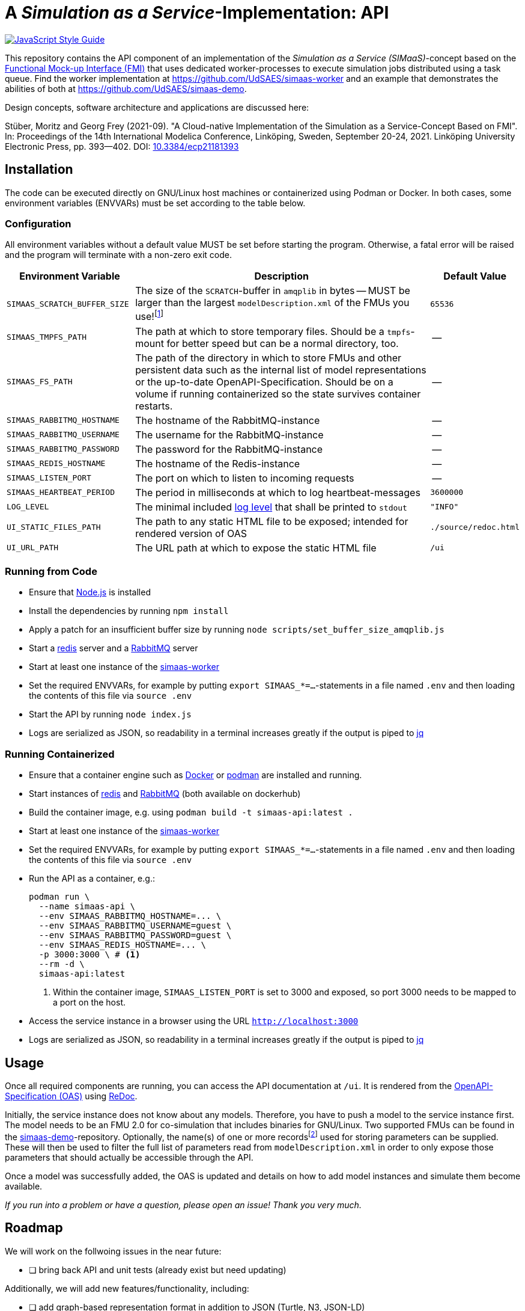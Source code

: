 = A _Simulation as a Service_-Implementation: API

image:https://img.shields.io/badge/code_style-standard-brightgreen.svg[alt=JavaScript Style Guide, link=https://standardjs.com]

[.lead]
This repository contains the API component of an implementation of the _Simulation as a Service (SIMaaS)_-concept based on the https://fmi-standard.org[Functional Mock-up Interface (FMI)] that uses dedicated worker-processes to execute simulation jobs distributed using a task queue. Find the worker implementation at https://github.com/UdSAES/simaas-worker[https://github.com/UdSAES/simaas-worker] and an example that demonstrates the abilities of both at https://github.com/UdSAES/simaas-demo[https://github.com/UdSAES/simaas-demo].

Design concepts, software architecture and applications are discussed here:

Stüber, Moritz and Georg Frey (2021-09). "A Cloud-native Implementation of the Simulation as a Service-Concept Based on FMI". In: Proceedings of the 14th International Modelica Conference, Linköping, Sweden, September 20-24, 2021. Linköping University Electronic Press, pp. 393--402. DOI: https://doi.org/10.3384/ecp21181393[10.3384/ecp21181393]

== Installation
The code can be executed directly on GNU/Linux host machines or containerized using Podman or Docker. In both cases, some environment variables (ENVVARs) must be set according to the table below.

=== Configuration
All environment variables without a default value MUST be set before starting the program. Otherwise, a fatal error will be raised and the program will terminate with a non-zero exit code.

[#tbl-envvars,options="header",cols="2,5,1"]
|===
| Environment Variable
| Description
| Default Value

| `SIMAAS_SCRATCH_BUFFER_SIZE`
| The size of the `SCRATCH`-buffer in `amqplib` in bytes -- MUST be larger than the largest `modelDescription.xml` of the FMUs you use!footnote:[See `scripts/set_buffer_size_amqplib.js`]
| `65536`

| `SIMAAS_TMPFS_PATH`
| The path at which to store temporary files. Should be a `tmpfs`-mount for better speed but can be a normal directory, too.
| --

| `SIMAAS_FS_PATH`
| The path of the directory in which to store FMUs and other persistent data such as the internal list of model representations or the up-to-date OpenAPI-Specification. Should be on a volume if running containerized so the state survives container restarts.
| --

| `SIMAAS_RABBITMQ_HOSTNAME`
| The hostname of the RabbitMQ-instance
| --

| `SIMAAS_RABBITMQ_USERNAME`
| The username for the RabbitMQ-instance
| --

| `SIMAAS_RABBITMQ_PASSWORD`
| The password for the RabbitMQ-instance
| --

| `SIMAAS_REDIS_HOSTNAME`
| The hostname of the Redis-instance
| --

| `SIMAAS_LISTEN_PORT`
| The port on which to listen to incoming requests
| --

| `SIMAAS_HEARTBEAT_PERIOD`
| The period in milliseconds at which to log heartbeat-messages
| `3600000`

| `LOG_LEVEL`
| The minimal included https://github.com/trentm/node-bunyan#levels[log level] that shall be printed to `stdout`
| `"INFO"`

| `UI_STATIC_FILES_PATH`
| The path to any static HTML file to be exposed; intended for rendered version of OAS
| `./source/redoc.html`

| `UI_URL_PATH`
| The URL path at which to expose the static HTML file
| `/ui`

|===

=== Running from Code
* Ensure that https://nodejs.org/en/[Node.js] is installed
* Install the dependencies by running `npm install`
* Apply a patch for an insufficient buffer size  by running `node scripts/set_buffer_size_amqplib.js`
* Start a https://redis.io/[redis] server and a https://www.rabbitmq.com/[RabbitMQ] server
* Start at least one instance of the https://github.com/UdSAES/simaas-worker[simaas-worker]
* Set the required ENVVARs, for example by putting `export SIMAAS_*=...`-statements in a file named `.env` and then loading the contents of this file via `source .env`
* Start the API by running `node index.js`
* Logs are serialized as JSON, so readability in a terminal increases greatly if the output is piped to https://stedolan.github.io/jq/[jq]

=== Running Containerized
* Ensure that a container engine such as https://www.docker.com/[Docker] or https://podman.io/[podman] are installed and running.
* Start instances of https://hub.docker.com/\_/redis[redis] and https://hub.docker.com/\_/rabbitmq[RabbitMQ] (both available on dockerhub)
* Build the container image, e.g. using `podman build -t simaas-api:latest .`
* Start at least one instance of the https://github.com/UdSAES/simaas-worker[simaas-worker]
* Set the required ENVVARs, for example by putting `export SIMAAS_*=...`-statements in a file named `.env` and then loading the contents of this file via `source .env`
* Run the API as a container, e.g.:
+
[source,sh]
----
podman run \
  --name simaas-api \
  --env SIMAAS_RABBITMQ_HOSTNAME=... \
  --env SIMAAS_RABBITMQ_USERNAME=guest \
  --env SIMAAS_RABBITMQ_PASSWORD=guest \
  --env SIMAAS_REDIS_HOSTNAME=... \
  -p 3000:3000 \ # <1>
  --rm -d \
  simaas-api:latest
----
<1> Within the container image, `SIMAAS_LISTEN_PORT` is set to 3000 and exposed, so port 3000 needs to be mapped to a port on the host.
* Access the service instance in a browser using the URL `http://localhost:3000`
* Logs are serialized as JSON, so readability in a terminal increases greatly if the output is piped to https://stedolan.github.io/jq/[jq]

== Usage
Once all required components are running, you can access the API documentation at `/ui`. It is rendered from the link:oas/simaas_oas3.json[OpenAPI-Specification (OAS)] using https://github.com/Redocly/redoc[ReDoc].

Initially, the service instance does not know about any models. Therefore, you have to push a model to the service instance first. The model needs to be an FMU 2.0 for co-simulation that includes binaries for GNU/Linux. Two supported FMUs can be found in the https://github.com/UdSAES/simaas-demo[simaas-demo]-repository. Optionally, the name(s) of one or more recordsfootnote:[This assumes that the FMU is created based on a Modelica model; the name of any component that groups the desired parameters should work.] used for storing parameters can be supplied. These will then be used to filter the full list of parameters read from `modelDescription.xml` in order to only expose those parameters that should actually be accessible through the API.

Once a model was successfully added, the OAS is updated and details on how to add model instances and simulate them become available.

_If you run into a problem or have a question, please open an issue! Thank you very much._

== Roadmap
We will work on the follwoing issues in the near future:

* [ ] bring back API and unit tests (already exist but need updating)

Additionally, we will add new features/functionality, including:

* [ ] add graph-based representation format in addition to JSON (Turtle, N3, JSON-LD)
* [ ] derive triples about FMUs upon uploading
* [ ] add metadata, context and controls to resource representations

Adding this functionality will not break the REST-based HTTP-API described in the paper -- after all, this is what content negotiation is for :wink:.

== Acknowledgements
From January 2017 to March 2021, this work was supported by the SINTEG-project https://designetz.de["`Designetz`"] funded by the German Federal Ministry of Economic Affairs and Energy (BMWi) under grant 03SIN224.

image::./documentation/logos_uds_aes_designetz_bmwi.png[]

